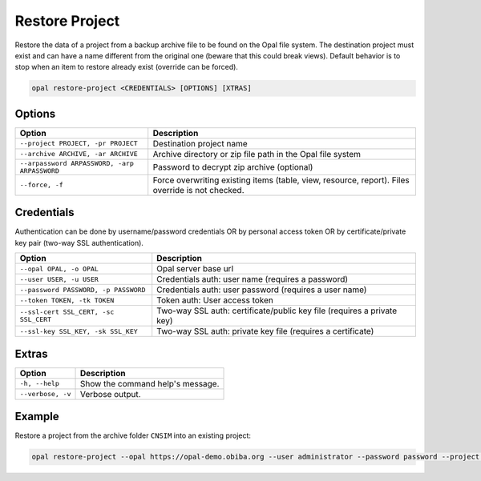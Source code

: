 Restore Project
===============

Restore the data of a project from a backup archive file to be found on the Opal file system. The destination project must exist and can have a name different from the original one (beware that this could break views). Default behavior is to stop when an item to restore already exist (override can be forced).

.. code-block:: bash

  opal restore-project <CREDENTIALS> [OPTIONS] [XTRAS]

Options
-------
==================================================== =====================================
Option                                               Description
==================================================== =====================================
``--project PROJECT, -pr PROJECT``	                 Destination project name
``--archive ARCHIVE, -ar ARCHIVE``                   Archive directory or zip file path in the Opal file system
``--arpassword ARPASSWORD, -arp ARPASSWORD``         Password to decrypt zip archive (optional)
``--force, -f``                                      Force overwriting existing items (table, view, resource, report). Files override is not checked.
==================================================== =====================================

Credentials
-----------

Authentication can be done by username/password credentials OR by personal access token OR by certificate/private key pair (two-way SSL authentication).

===================================== ====================================
Option                                Description
===================================== ====================================
``--opal OPAL, -o OPAL``              Opal server base url
``--user USER, -u USER``              Credentials auth: user name (requires a password)
``--password PASSWORD, -p PASSWORD``  Credentials auth: user password (requires a user name)
``--token TOKEN, -tk TOKEN``          Token auth: User access token
``--ssl-cert SSL_CERT, -sc SSL_CERT`` Two-way SSL auth: certificate/public key file (requires a private key)
``--ssl-key SSL_KEY, -sk SSL_KEY``    Two-way SSL auth: private key file (requires a certificate)
===================================== ====================================

Extras
------

================= =================
Option            Description
================= =================
``-h, --help``    Show the command help's message.
``--verbose, -v`` Verbose output.
================= =================

Example
-------

Restore a project from the archive folder ``CNSIM`` into an existing project:

.. code-block:: bash

  opal restore-project --opal https://opal-demo.obiba.org --user administrator --password password --project datashield --archive /home/administrator/backup/CNSIM
